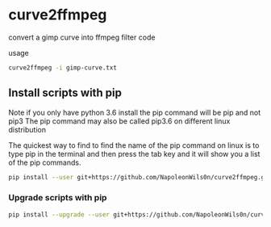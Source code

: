 #+STARTUP: content
#+OPTIONS: num:nil author:nil

* curve2ffmpeg

convert a gimp curve into ffmpeg filter code

usage

#+BEGIN_SRC sh
curve2ffmpeg -i gimp-curve.txt
#+END_SRC

** Install scripts with pip

Note if you only have python 3.6 install the pip command will be pip and not pip3  
The pip command may also be called pip3.6 on different linux distribution

The quickest way to find to find the name of the pip command on linux is to type pip in the terminal  
and then press the tab key and it will show you a list of the pip commands.

#+BEGIN_SRC sh
pip install --user git+https://github.com/NapoleonWils0n/curve2ffmpeg.git
#+END_SRC

*** Upgrade scripts with pip

#+BEGIN_SRC sh
pip install --upgrade --user git+https://github.com/NapoleonWils0n/curve2ffmpeg.git
#+END_SRC
